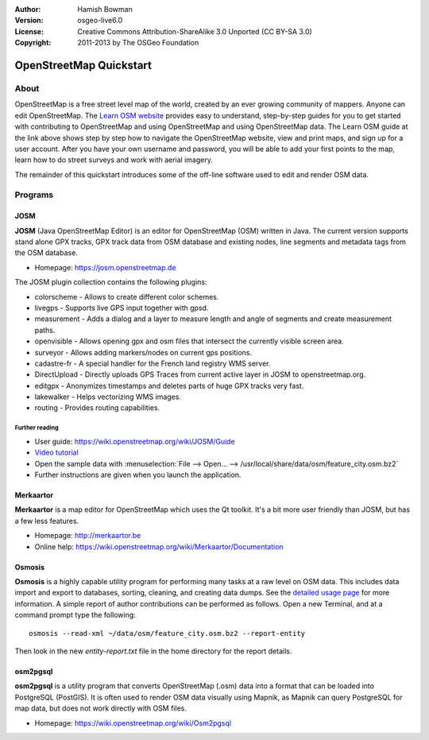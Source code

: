:Author: Hamish Bowman
:Version: osgeo-live6.0
:License: Creative Commons Attribution-ShareAlike 3.0 Unported  (CC BY-SA 3.0)
:Copyright: 2011-2013 by The OSGeo Foundation

.. image:: /images/project_logos/logo-osm.png
  :scale: 100 %
  :alt: project logo
  :align: right
  :target: https://www.openstreetmap.org


********************************************************************************
OpenStreetMap Quickstart 
********************************************************************************

About
================================================================================

.. HB comment: The following paragraph is CC0 content from learnosm.org

OpenStreetMap is a free street level map of the world, created by an ever
growing community of mappers. Anyone can edit OpenStreetMap.
The `Learn OSM website <http://learnosm.org>`_ provides easy to understand,
step-by-step guides for you to get started with contributing to OpenStreetMap
and using OpenStreetMap and using OpenStreetMap data.
The Learn OSM guide at the link above shows step by step how to navigate
the OpenStreetMap website, view and print maps, and sign up for a user
account. After you have your own username and password, you will be able
to add your first points to the map, learn how to do street surveys and
work with aerial imagery.

The remainder of this quickstart introduces some of the off-line software
used to edit and render OSM data.


Programs
================================================================================

JOSM
~~~~~~~~~~~~~~~~~~~~~~~~~~~~~~~~~~~~~~~~~~~~~~~~~~~~~~~~~~~~~~~~~~~~~~~~~~~~~~~~

**JOSM** (Java OpenStreetMap Editor) is an editor for OpenStreetMap (OSM)
written in Java. The current version supports stand alone GPX tracks,
GPX track data from OSM database and existing nodes, line segments and
metadata tags from the OSM database.

* Homepage: https://josm.openstreetmap.de

The JOSM plugin collection contains the following plugins:

* colorscheme	     - Allows to create different color schemes.
* livegps	     - Supports live GPS input together with gpsd.
* measurement	     - Adds a dialog and a layer to measure length and angle of segments and create measurement paths.
* openvisible	     - Allows opening gpx and osm files that intersect the currently visible screen area.
* surveyor	     - Allows adding markers/nodes on current gps positions.
* cadastre-fr        - A special handler for the French land registry WMS server.
* DirectUpload       - Directly uploads GPS Traces from current active layer in JOSM to openstreetmap.org.
* editgpx            - Anonymizes timestamps and deletes parts of huge GPX tracks very fast.
* lakewalker         - Helps vectorizing WMS images.
* routing            - Provides routing capabilities.


Further reading
--------------------------------------------------------------------------------

* User guide: https://wiki.openstreetmap.org/wiki/JOSM/Guide
* `Video tutorial <http://showmedo.com/videotutorials/video?name=1800050&amp;fromSeriesID=180>`_
* Open the sample data with :menuselection:`File --> Open... --> /usr/local/share/data/osm/feature_city.osm.bz2`
* Further instructions are given when you launch the application.


Merkaartor
~~~~~~~~~~~~~~~~~~~~~~~~~~~~~~~~~~~~~~~~~~~~~~~~~~~~~~~~~~~~~~~~~~~~~~~~~~~~~~~~

**Merkaartor** is a map editor for OpenStreetMap which uses the Qt toolkit.
It's a bit more user friendly than JOSM, but has a few less features.

* Homepage: http://merkaartor.be
* Online help: https://wiki.openstreetmap.org/wiki/Merkaartor/Documentation


Osmosis
~~~~~~~~~~~~~~~~~~~~~~~~~~~~~~~~~~~~~~~~~~~~~~~~~~~~~~~~~~~~~~~~~~~~~~~~~~~~~~~~
**Osmosis** is a highly capable utility program for performing many tasks at
a raw level on OSM data. This includes data import and export to databases,
sorting, cleaning, and creating data dumps. See
the `detailed usage page <https://wiki.openstreetmap.org/wiki/Osmosis#Usage>`_ for
more information. A simple report of author contributions can be performed
as follows. Open a new Terminal, and at a command prompt type the following:

::

  osmosis --read-xml ~/data/osm/feature_city.osm.bz2 --report-entity

Then look in the new `entity-report.txt` file in the home directory
for the report details.


osm2pgsql
~~~~~~~~~~~~~~~~~~~~~~~~~~~~~~~~~~~~~~~~~~~~~~~~~~~~~~~~~~~~~~~~~~~~~~~~~~~~~~~~

**osm2pgsql** is a utility program that converts OpenStreetMap (.osm) data
into a format that can be loaded into PostgreSQL (PostGIS). It is often
used to render OSM data visually using Mapnik, as Mapnik can query
PostgreSQL for map data, but does not work directly with OSM files.

* Homepage: https://wiki.openstreetmap.org/wiki/Osm2pgsql

